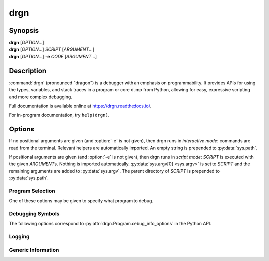 drgn
====

Synopsis
--------

| **drgn** [*OPTION*...]
| **drgn** [*OPTION*...] *SCRIPT* [*ARGUMENT*...]
| **drgn** [*OPTION*...] **-e** *CODE* [*ARGUMENT*...]

Description
-----------

:command:`drgn` (pronounced "dragon") is a debugger with an emphasis on
programmability. It provides APIs for using the types, variables, and stack
traces in a program or core dump from Python, allowing for easy, expressive
scripting and more complex debugging.

Full documentation is available online at https://drgn.readthedocs.io/.

For in-program documentation, try ``help(drgn)``.

Options
-------

.. program:: drgn

If no positional arguments are given (and :option:`-e` is not given), then drgn
runs in *interactive mode*: commands are read from the terminal. Relevant
helpers are automatically imported. An empty string is prepended to
:py:data:`sys.path`.

If positional arguments are given (and :option:`-e` is not given), then drgn
runs in *script mode*: *SCRIPT* is executed with the given *ARGUMENT*\ s.
Nothing is imported automatically. :py:data:`sys.argv[0] <sys.argv>` is set to
*SCRIPT* and the remaining arguments are added to :py:data:`sys.argv`. The
parent directory of *SCRIPT* is prepended to :py:data:`sys.path`.

.. option:: -e {CODE}

    Evaluate the given code and exit. Relevant helpers are automatically
    imported. :py:data:`sys.argv[0] <sys.argv>` is set to *-e* and the
    remaining arguments are added to :py:data:`sys.argv`. An empty string is
    prepended to :py:data:`sys.path`.

Program Selection
^^^^^^^^^^^^^^^^^

One of these options may be given to specify what program to debug.

.. option:: -k, --kernel

    Debug the running kernel. This is the default.

.. option:: -c, --core {PATH}

    Debug the given core dump.

.. option:: -p, --pid {PID}

    Debug the running process with the given process ID.

Debugging Symbols
^^^^^^^^^^^^^^^^^

.. option:: -s, --symbols {PATH}

    Load debugging symbols from the given file. If the file does not correspond
    to a loaded executable, library, or module, then a warning is printed and
    it is ignored; see :option:`--extra-symbols` for an alternative.

    This option may be given more than once.

.. option:: --main-symbols

    Only load debugging symbols for the main executable and those added with
    :option:`-s` or :option:`--extra-symbols`.

.. option:: --no-default-symbols

    Don't load any debugging symbols that were not explicitly added with
    :option:`-s` or :option:`--extra-symbols`.

.. option:: --extra-symbols {PATH}

    Load additional debugging symbols from the given file, which is assumed not
    to correspond to a loaded executable, library, or module.

    This option may be given more than once.

The following options correspond to :py:attr:`drgn.Program.debug_info_options`
in the Python API.

.. option:: --try-symbols-by {METHOD[,METHOD...]}

    Enable loading debugging symbols using the given methods. *METHOD* may be:

    * The name of a debugging information finder (``standard``, ``debuginfod``,
      or any added by plugins).
    * ``module-name``: if the name of a module looks like a filesystem path, try the
      file at that path.
    * ``build-id``: search by build ID.
    * ``debug-link``: search by debug link (e.g., ``.gnu_debuglink``).
    * ``procfs``: try :file:`/proc/{pid}/exe` or :file:`/proc/{pid}/map_files`.
    * ``embedded-vdso``: try vDSO data saved in a core dump.
    * ``reuse``: try reusing a previously used file.
    * ``supplementary``: try finding supplementary files (e.g.,
      ``.gnu_debugaltlink``).
    * ``kmod=depmod``: search using *depmod* metadata.
    * ``kmod=walk``: search by walking kernel directories.
    * ``kmod=depmod-or-walk``: search using *depmod* metadata if it is
      available or by walking kernel directories if *depmod* metadata does not
      exist.
    * ``kmod=depmod-and-walk``: search using *depmod* metadata if it is
      available, then by walking kernel directories if *depmod* metadata does
      not exist or does not contain the desired module.

    Multiple methods may be enabled by passing a comma-separated list. This
    option may be given more than once, in which case the lists will be
    combined.

.. option:: --no-symbols-by {METHOD[,METHOD...]}

    Disable loading debugging symbols using the given methods. *METHOD* may be
    the name of a debugging information finder, ``module-name``, ``build-id``,
    ``debug-link``, ``procfs``, ``embedded-vdso``, ``reuse``,
    ``supplementary``, or ``kmod``.

    Multiple methods may be disabled by passing a comma-separated list. This
    option may be given more than once, in which case the lists will be
    combined.

.. option:: --debug-directory {PATH}

    Search for debugging symbols by build ID and debug link in the given
    directory.

    This option may be given more than once to search in multiple directories.

.. option:: --no-default-debug-directories

    Don't search for debugging symbols by build ID and debug link in the
    standard directories or those added by plugins.

.. option:: --kernel-directory {PATH}

    Search for the kernel image and loadable kernel modules in the given
    directory.

    This option may be given more than once to search in multiple directories.

.. option:: --no-default-kernel-directories

    Don't search for the kernel image and loadable kernel modules in the
    standard directories or those added by plugins.

Logging
^^^^^^^

.. option:: --log-level {\{debug,info,warning,error,critical,none\}}

    Log messages of at least the given level to standard error. The default is
    *warning*.

.. option:: -q, --quiet

    Don't print any logs or download progress. This is equivalent to
    :option:`--log-level none <--log-level>`.

Generic Information
^^^^^^^^^^^^^^^^^^^

.. option:: -h, --help

    Show a help message and exit.

.. option:: --version

    Show :command:`drgn`'s version information and exit.

